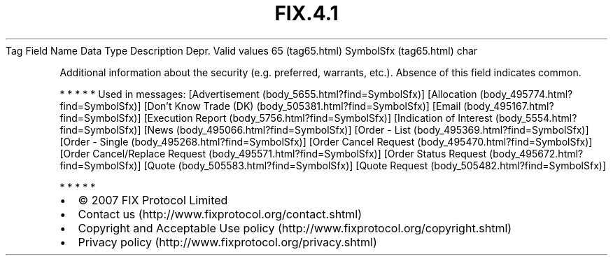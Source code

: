 .TH FIX.4.1 "" "" "Tag #65"
Tag
Field Name
Data Type
Description
Depr.
Valid values
65 (tag65.html)
SymbolSfx (tag65.html)
char
.PP
Additional information about the security (e.g. preferred,
warrants, etc.). Absence of this field indicates common.
.PP
   *   *   *   *   *
Used in messages:
[Advertisement (body_5655.html?find=SymbolSfx)]
[Allocation (body_495774.html?find=SymbolSfx)]
[Don’t Know Trade (DK) (body_505381.html?find=SymbolSfx)]
[Email (body_495167.html?find=SymbolSfx)]
[Execution Report (body_5756.html?find=SymbolSfx)]
[Indication of Interest (body_5554.html?find=SymbolSfx)]
[News (body_495066.html?find=SymbolSfx)]
[Order - List (body_495369.html?find=SymbolSfx)]
[Order - Single (body_495268.html?find=SymbolSfx)]
[Order Cancel Request (body_495470.html?find=SymbolSfx)]
[Order Cancel/Replace Request (body_495571.html?find=SymbolSfx)]
[Order Status Request (body_495672.html?find=SymbolSfx)]
[Quote (body_505583.html?find=SymbolSfx)]
[Quote Request (body_505482.html?find=SymbolSfx)]
.PP
   *   *   *   *   *
.PP
.PP
.IP \[bu] 2
© 2007 FIX Protocol Limited
.IP \[bu] 2
Contact us (http://www.fixprotocol.org/contact.shtml)
.IP \[bu] 2
Copyright and Acceptable Use policy (http://www.fixprotocol.org/copyright.shtml)
.IP \[bu] 2
Privacy policy (http://www.fixprotocol.org/privacy.shtml)
